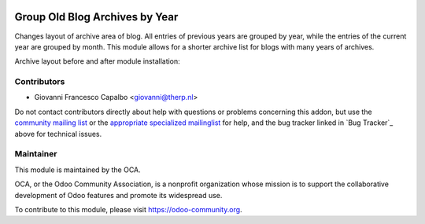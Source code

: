 .. image:: https://img.shields.io/badge/licence-AGPL--3-blue.svg
    :target: http://www.gnu.org/licenses/agpl-3.0-standalone.html
    :alt: License: AGPL-3

===============================
Group Old Blog Archives by Year
===============================

Changes layout of archive area of blog. All entries of previous years are grouped
by year, while the entries of the current year are grouped by month.
This module allows for a shorter archive list for blogs with many years of archives.

Archive layout before and after module installation:

.. figure:: static/description/before_and_after.png
   :scale: 50 %
   :alt: Archive layout before and after

Contributors
------------

* Giovanni Francesco Capalbo  <giovanni@therp.nl>  

Do not contact contributors directly about help with questions or problems concerning this addon, but use the `community mailing list <mailto:community@mail.odoo.com>`_ or the `appropriate specialized mailinglist <https://odoo-community.org/groups>`_ for help, and the bug tracker linked in `Bug Tracker`_ above for technical issues.

Maintainer
----------

.. image:: https://odoo-community.org/logo.png
   :alt: Odoo Community Association
   :target: https://odoo-community.org

This module is maintained by the OCA.

OCA, or the Odoo Community Association, is a nonprofit organization whose
mission is to support the collaborative development of Odoo features and
promote its widespread use.

To contribute to this module, please visit https://odoo-community.org.
